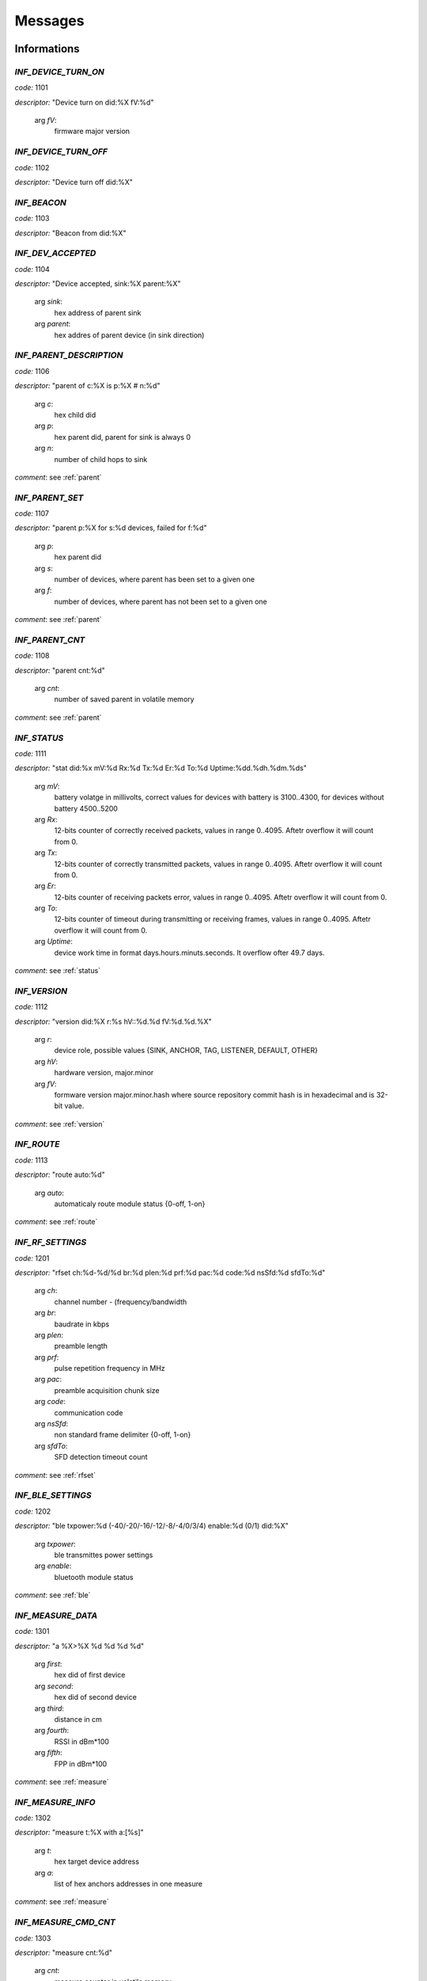 .. _messages:

================
Messages
================

.. _information messages:

Informations
================

.. _INF_DEVICE_TURN_ON:

*INF_DEVICE_TURN_ON*
------------------------------------------------------------

*code:* 1101

*descriptor:* "Device turn on did:%X fV:%d"

 arg *fV*: 
	firmware major version

.. _INF_DEVICE_TURN_OFF:

*INF_DEVICE_TURN_OFF*
------------------------------------------------------------

*code:* 1102

*descriptor:* "Device turn off did:%X"

.. _INF_BEACON:

*INF_BEACON*
------------------------------------------------------------

*code:* 1103

*descriptor:* "Beacon from did:%X"

.. _INF_DEV_ACCEPTED:

*INF_DEV_ACCEPTED*
------------------------------------------------------------

*code:* 1104

*descriptor:* "Device accepted, sink:%X parent:%X"

 arg *sink*: 
	hex address of parent sink

 arg *parent*: 
	hex addres of parent device (in sink direction)

.. _INF_PARENT_DESCRIPTION:

*INF_PARENT_DESCRIPTION*
------------------------------------------------------------

*code:* 1106

*descriptor:* "parent of c:%X is p:%X # n:%d"

 arg *c*: 
	hex child did

 arg *p*: 
	hex parent did, parent for sink is always 0

 arg *n*: 
	number of child hops to sink

*comment*: see :ref:`parent`

.. _INF_PARENT_SET:

*INF_PARENT_SET*
------------------------------------------------------------

*code:* 1107

*descriptor:* "parent p:%X for s:%d devices, failed for f:%d"

 arg *p*: 
	hex parent did

 arg *s*: 
	number of devices, where parent has been set to a given one

 arg *f*: 
	number of devices, where parent has not been set to a given one

*comment*: see :ref:`parent`

.. _INF_PARENT_CNT:

*INF_PARENT_CNT*
------------------------------------------------------------

*code:* 1108

*descriptor:* "parent cnt:%d"

 arg *cnt*: 
	number of saved parent in volatile memory

*comment*: see :ref:`parent`

.. _INF_STATUS:

*INF_STATUS*
------------------------------------------------------------

*code:* 1111

*descriptor:* "stat did:%x mV:%d Rx:%d Tx:%d Er:%d To:%d Uptime:%dd.%dh.%dm.%ds"

 arg *mV*: 
	battery volatge in millivolts, correct values for devices with battery is 3100..4300, for devices without battery 4500..5200

 arg *Rx*: 
	12-bits counter of correctly received packets, values in range 0..4095. Aftetr overflow it will count from 0.

 arg *Tx*: 
	12-bits counter of correctly transmitted packets, values in range 0..4095. Aftetr overflow it will count from 0.

 arg *Er*: 
	12-bits counter of receiving packets error, values in range 0..4095. Aftetr overflow it will count from 0.

 arg *To*: 
	12-bits counter of timeout during transmitting or receiving frames, values in range 0..4095. Aftetr overflow it will count from 0.

 arg *Uptime*: 
	device work time in format days.hours.minuts.seconds. It overflow ofter 49.7 days.

*comment*: see :ref:`status`

.. _INF_VERSION:

*INF_VERSION*
------------------------------------------------------------

*code:* 1112

*descriptor:* "version did:%X r:%s hV::%d.%d fV:%d.%d.%X"

 arg *r*: 
	device role, possible values {SINK, ANCHOR, TAG, LISTENER, DEFAULT, OTHER}

 arg *hV*: 
	hardware version, major.minor

 arg *fV*: 
	formware version major.minor.hash where source repository commit hash is in hexadecimal and is 32-bit value.

*comment*: see :ref:`version`

.. _INF_ROUTE:

*INF_ROUTE*
------------------------------------------------------------

*code:* 1113

*descriptor:* "route auto:%d"

 arg *auto*: 
	automaticaly route module status {0-off, 1-on}

*comment*: see :ref:`route`

.. _INF_RF_SETTINGS:

*INF_RF_SETTINGS*
------------------------------------------------------------

*code:* 1201

*descriptor:* "rfset ch:%d-%d/%d br:%d plen:%d prf:%d pac:%d code:%d nsSfd:%d sfdTo:%d"

 arg *ch*: 
	channel number - (frequency/bandwidth

 arg *br*: 
	baudrate in kbps

 arg *plen*: 
	preamble length

 arg *prf*: 
	pulse repetition frequency in MHz

 arg *pac*: 
	preamble acquisition chunk size

 arg *code*: 
	communication code

 arg *nsSfd*: 
	non standard frame delimiter {0-off, 1-on}

 arg *sfdTo*: 
	SFD detection timeout count

*comment*: see :ref:`rfset`

.. _INF_BLE_SETTINGS:

*INF_BLE_SETTINGS*
------------------------------------------------------------

*code:* 1202

*descriptor:* "ble txpower:%d (-40/-20/-16/-12/-8/-4/0/3/4) enable:%d (0/1) did:%X"

 arg *txpower*: 
	ble transmittes power settings

 arg *enable*: 
	bluetooth module status

*comment*: see :ref:`ble`

.. _INF_MEASURE_DATA:

*INF_MEASURE_DATA*
------------------------------------------------------------

*code:* 1301

*descriptor:* "a %X>%X %d %d %d %d"

 arg *first*: 
	hex did of first device

 arg *second*: 
	hex did of second device

 arg *third*: 
	distance in cm

 arg *fourth*: 
	RSSI in dBm*100

 arg *fifth*: 
	FPP in dBm*100

*comment*: see :ref:`measure`

.. _INF_MEASURE_INFO:

*INF_MEASURE_INFO*
------------------------------------------------------------

*code:* 1302

*descriptor:* "measure t:%X with a:[%s]"

 arg *t*: 
	hex target device address

 arg *a*: 
	list of hex anchors addresses in one measure

*comment*: see :ref:`measure`

.. _INF_MEASURE_CMD_CNT:

*INF_MEASURE_CMD_CNT*
------------------------------------------------------------

*code:* 1303

*descriptor:* "measure cnt:%d"

 arg *cnt*: 
	measure counter in volatile memory

*comment*: see :ref:`measure`

.. _INF_MEASURE_CMD_SET:

*INF_MEASURE_CMD_SET*
------------------------------------------------------------

*code:* 1304

*descriptor:* "measure set t:%X with cnt:%d anchors"

 arg *t*: 
	hex target device address

 arg *cnt*: 
	number of new measures

*comment*: see :ref:`measure`

.. _INF_RANGING_TIME:

*INF_RANGING_TIME*
------------------------------------------------------------

*code:* 1305

*descriptor:* "rangingtime T:%d t:%d (N:%d)"

 arg *T*: 
	ranging period

 arg *t*: 
	delay between ranging

 arg *N*: 
	number of ranging slot in a given period

*comment*: see :ref:`rangingtime`

.. _INF_TOA_SETTINGS:

*INF_TOA_SETTINGS*
------------------------------------------------------------

*code:* 1306

*descriptor:* "%s gt:%d fin:%d resp1:%d resp2:%d"

 arg *first*: 
	usage dependant prefix, especially 'toatime'

 arg *gt*: 
	guard time in :math:`\mu s`

 arg *fin*: 
	fin message delay in :math:`\mu s`

 arg *res1*: 
	first response message delay in :math:`\mu s`

 arg *res2*: 
	second response message delay in :math:`\mu s`

*comment*: see :ref:`toatime`

.. _INF_CLEARED:

*INF_CLEARED*
------------------------------------------------------------

*code:* 1307

*descriptor:* "cleared f:%s"

 arg *f*: 
	clear flags

*comment*: see :ref:`clear`

.. _INF_CLEAR_HELP:

*INF_CLEAR_HELP*
------------------------------------------------------------

*code:* 1310

*descriptor:* "clear [-m,-p,-mp]"

*comment*: see :ref:`clear`

.. _INF_SETANCHORS_SET:

*INF_SETANCHORS_SET*
------------------------------------------------------------

*code:* 1311

*descriptor:* "setanchors set cnt:%d anchors"

 arg *cnt:*: 
	number of anchor in temporary table

*comment*: see :ref:`setanchors`

.. _INF_SETTAGS_SET:

*INF_SETTAGS_SET*
------------------------------------------------------------

*code:* 1312

*descriptor:* "settags set t:%d tags with a:%d anchors"

 arg *t*: 
	number of tags

 arg *t*: 
	number of anchors

*comment*: see :ref:`setanchors`

*comment*: see :ref:`settags`

.. _INF_DELETETAGS:

*INF_DELETETAGS*
------------------------------------------------------------

*code:* 1313

*descriptor:* "deletetags deleted t:%d tags"

 arg *t*: 
	number of deleted tag

*comment*: see :ref:`deletetags`

.. _INF_SETTINGS_SAVED:

*INF_SETTINGS_SAVED*
------------------------------------------------------------

*code:* 1401

*descriptor:* "settings saved did:%X"

*comment*: see :ref:`save`

.. _INF_SETTINGS_NO_CHANGES:

*INF_SETTINGS_NO_CHANGES*
------------------------------------------------------------

*code:* 1402

*descriptor:* "no changes to be saved did:%X"

*comment*: see :ref:`save`

.. _INF_IMU_SETTINGS:

*INF_IMU_SETTINGS*
------------------------------------------------------------

*code:* 1501

*descriptor:* "imu delay:%d enable:%d did:%X"

 arg *delay*: 
	imu delay before asleep when there is no motion

 arg *enable*: 
	when imu is enabled then tag go asleep after long time without motion {0-off, 1-on}

.. _INF_FU_SUCCESS:

*INF_FU_SUCCESS*
------------------------------------------------------------

*code:* 1502

*descriptor:* "Firmware upgrade success"

*comment*: only from target device (during SINK upgrade)


.. _warning messages:

Warnings
================

.. _WRN_CARRY_INCOMPATIBLE_VERSION:

*WRN_CARRY_INCOMPATIBLE_VERSION*
------------------------------------------------------------

*code:* 1101

*descriptor:* "CARRY incompatible version %d (%d)"

.. _WRN_CARRY_TARGET_NOBODY:

*WRN_CARRY_TARGET_NOBODY*
------------------------------------------------------------

*code:* 1102

*descriptor:* "CARRY target nobody"

.. _WRN_MAC_FRAME_BAD_OPCODE:

*WRN_MAC_FRAME_BAD_OPCODE*
------------------------------------------------------------

*code:* 1103

*descriptor:* "MAC frame with bad opcode %X"

.. _WRN_MAC_UNSUPPORTED_MAC_FRAME:

*WRN_MAC_UNSUPPORTED_MAC_FRAME*
------------------------------------------------------------

*code:* 1104

*descriptor:* "MAC unsupported frame type %X"

.. _WRN_MAC_UNSUPPORTED_ACK_FRAME:

*WRN_MAC_UNSUPPORTED_ACK_FRAME*
------------------------------------------------------------

*code:* 1105

*descriptor:* "MAC ack frame is not supported yet"

.. _WRN_FIRWARE_NOT_ACCEPTED_YET:

*WRN_FIRWARE_NOT_ACCEPTED_YET*
------------------------------------------------------------

*code:* 1108

*descriptor:* "new firmware not accepted yet! did:%X"

.. _WRN_SINK_ACCEPT_SINK:

*WRN_SINK_ACCEPT_SINK*
------------------------------------------------------------

*code:* 1109

*descriptor:* "sink can't have any parent"

.. _WRN_MAC_TX_ERROR:

*WRN_MAC_TX_ERROR*
------------------------------------------------------------

*code:* 1201

*descriptor:* "Tx err"

.. _WRN_MAC_TOO_BIG_FRAME:

*WRN_MAC_TOO_BIG_FRAME*
------------------------------------------------------------

*code:* 1202

*descriptor:* "Frame with size %d can't be send within %dus slot"

.. _WRN_RANGING_TOO_SMALL_PERIOD:

*WRN_RANGING_TOO_SMALL_PERIOD*
------------------------------------------------------------

*code:* 1301

*descriptor:* "Too small period! Now N:%d T:%d"


.. _error messages:

Errors
================

.. _ERR_MAC_NO_MORE_BUFFERS:

*ERR_MAC_NO_MORE_BUFFERS*
------------------------------------------------------------

*code:* 1101

*descriptor:* "No more buffers"

.. _ERR_MAC_BAD_OPCODE_LEN:

*ERR_MAC_BAD_OPCODE_LEN*
------------------------------------------------------------

*code:* 1102

*descriptor:* "%s bad len %d!=%d"

 arg *%s*: 
	function code name

 arg *%d*: 
	received length

 arg *%d*: 
	expected length

.. _ERR_BAD_OPCODE_LEN:

*ERR_BAD_OPCODE_LEN*
------------------------------------------------------------

*code:* 1103

*descriptor:* "%s bad len %d!=%d"

 arg *%s*: 
	function code name

 arg *%d*: 
	received length

 arg *%d*: 
	expected length

.. _ERR_BAD_OPCODE:

*ERR_BAD_OPCODE*
------------------------------------------------------------

*code:* 1104

*descriptor:* "unknown opcode %Xh"

.. _ERR_PARENT_FOR_SINK:

*ERR_PARENT_FOR_SINK*
------------------------------------------------------------

*code:* 1105

*descriptor:* "parent can't be set for sink"

.. _ERR_PARENT_NEED_ANCHOR:

*ERR_PARENT_NEED_ANCHOR*
------------------------------------------------------------

*code:* 1106

*descriptor:* "parent must be an anchor (%X)"

 arg *address of incorrect device*: 
	"address of incorrect device

.. _ERR_RF_BAD_CHANNEL:

*ERR_RF_BAD_CHANNEL*
------------------------------------------------------------

*code:* 1201

*descriptor:* "rfset ch 1..7 (without 6)"

.. _ERR_RF_BAD_BAUDRATE:

*ERR_RF_BAD_BAUDRATE*
------------------------------------------------------------

*code:* 1202

*descriptor:* "rfset br 110/850/6800"

.. _ERR_RF_BAD_PREAMBLE_LEN:

*ERR_RF_BAD_PREAMBLE_LEN*
------------------------------------------------------------

*code:* 1203

*descriptor:* "rfset plen 64/128/256/512/1024/1536/2048/4096"

.. _ERR_RF_BAD_PRF:

*ERR_RF_BAD_PRF*
------------------------------------------------------------

*code:* 1204

*descriptor:* "rfset prf 16/64"

.. _ERR_RF_BAD_PAC:

*ERR_RF_BAD_PAC*
------------------------------------------------------------

*code:* 1205

*descriptor:* "rfset pac 8/16/32/64"

.. _ERR_RF_BAD_CODE:

*ERR_RF_BAD_CODE*
------------------------------------------------------------

*code:* 1206

*descriptor:* "rfset code 1..24"

.. _ERR_RF_BAD_NSSFD:

*ERR_RF_BAD_NSSFD*
------------------------------------------------------------

*code:* 1207

*descriptor:* "rfset nssfd 0/1"

.. _ERR_BLE_INACTIVE:

*ERR_BLE_INACTIVE*
------------------------------------------------------------

*code:* 1208

*descriptor:* "BLE is disabled"

*comment*: BLE module is not included into this version of firmware

.. _ERR_MEASURE_ADD_ANCHOR_FAILED_DID:

*ERR_MEASURE_ADD_ANCHOR_FAILED_DID*
------------------------------------------------------------

*code:* 1301

*descriptor:* "measure add anchor failed with %X"

 arg *hex*: 
	incorrect anchor address

.. _ERR_MEASURE_TARGET_WITH_ANC_FAILED:

*ERR_MEASURE_TARGET_WITH_ANC_FAILED*
------------------------------------------------------------

*code:* 1302

*descriptor:* "measure target failed ancCnt:%d"

 arg *ancCnt*: 
	number of anchors to connect with target

.. _ERR_SETANCHORS_FAILED:

*ERR_SETANCHORS_FAILED*
------------------------------------------------------------

*code:* 1303

*descriptor:* "setanchors failed (%X)"

 arg *hex*: 
	address of device which cause error

.. _ERR_SETTAGS_NEED_SETANCHORS:

*ERR_SETTAGS_NEED_SETANCHORS*
------------------------------------------------------------

*code:* 1304

*descriptor:* "settags need setanchors"

.. _ERR_SETTAGS_FAILED:

*ERR_SETTAGS_FAILED*
------------------------------------------------------------

*code:* 1305

*descriptor:* "settags failed after %X"

 arg *hex*: 
	address of device which cause error

.. _ERR_FLASH_ERASING:

*ERR_FLASH_ERASING*
------------------------------------------------------------

*code:* 1401

*descriptor:* "flash erasing error did:%X"

.. _ERR_FLASH_WRITING:

*ERR_FLASH_WRITING*
------------------------------------------------------------

*code:* 1402

*descriptor:* "flash writing error did:%X"

.. _ERR_FLASH_OTHER:

*ERR_FLASH_OTHER*
------------------------------------------------------------

*code:* 1403

*descriptor:* "SETTINGS_Save bad implementation did:%X"

.. _ERR_BAD_COMMAND:

*ERR_BAD_COMMAND*
------------------------------------------------------------

*code:* 1501

*descriptor:* "Bad command"

.. _ERR_BASE64_TOO_LONG_INPUT:

*ERR_BASE64_TOO_LONG_INPUT*
------------------------------------------------------------

*code:* 1502

*descriptor:* "TXT_Bin too long base64 message"

.. _ERR_BASE64_TOO_LONG_OUTPUT:

*ERR_BASE64_TOO_LONG_OUTPUT*
------------------------------------------------------------

*code:* 1503

*descriptor:* "LOG_Bin too long base64 message, FC:%xh"

 arg *FC*: 
	hexadecimal function code which cause error


.. _critical messages:

Critical
================

.. _CRIT_OTHER:

*CRIT_OTHER*
------------------------------------------------------------

*code:* 1000

*descriptor:* "Critical error"

.. _CRIT_LOG_CODES_ARE_NOT_UNIQ:

*CRIT_LOG_CODES_ARE_NOT_UNIQ*
------------------------------------------------------------

*code:* 1001

*descriptor:* "logger codes aren't uniq, code:%d"

 arg *code*: 
	message code

*comment*: it is logger self test error

.. _CRIT_LOG_CODES_ARE_NOT_MONOTONOUS:

*CRIT_LOG_CODES_ARE_NOT_MONOTONOUS*
------------------------------------------------------------

*code:* 1002

*descriptor:* "logger codes aren't monotonous, code:%d"

 arg *code*: 
	message code

*comment*: it is logger self test error

*comment*: when codes aren't monotonous then probability of error is bigger


.. _test messages:

Test
================

.. _TEST_PASS:

*TEST_PASS*
------------------------------------------------------------

*code:* 1000

*descriptor:* "PASS"

